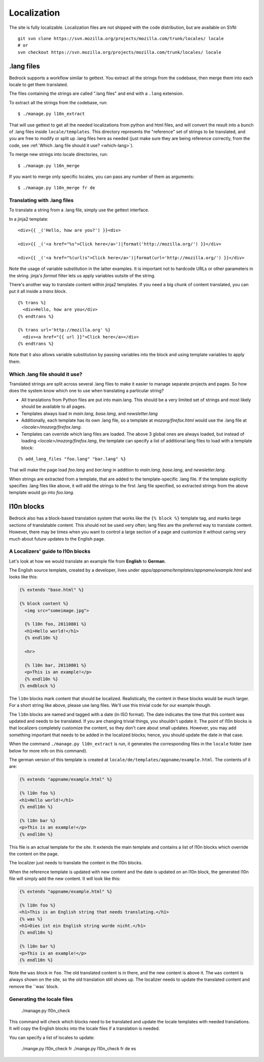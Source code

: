 .. _l10n:

============
Localization
============

The site is fully localizable. Localization files are not shipped with the code
distribution, but are available on SVN::

    git svn clone https://svn.mozilla.org/projects/mozilla.com/trunk/locales/ locale
    # or
    svn checkout https://svn.mozilla.org/projects/mozilla.com/trunk/locales/ locale

.lang files
-----------

Bedrock supports a workflow similar to gettext. You extract all the
strings from the codebase, then merge them into each locale to get
them translated.

The files containing the strings are called ".lang files" and end with
a ``.lang`` extension.

To extract all the strings from the codebase, run:

::

    $ ./manage.py l10n_extract

That will use gettext to get all the needed localizations from python
and html files, and will convert the result into a bunch of .lang
files inside ``locale/templates``. This directory represents the
"reference" set of strings to be translated, and you are free to
modify or split up .lang files here as needed (just make sure they are
being reference correctly, from the code, see 
:ref:`Which .lang file should it use? <which-lang>`).

To merge new strings into locale directories, run:

::

    $ ./manage.py l10n_merge

If you want to merge only specific locales, you can pass any number of
them as arguments:

::

    $ ./manage.py l10n_merge fr de


.. _using-lang:

Translating with .lang files
~~~~~~~~~~~~~~~~~~~~~~~~~~~~

To translate a string from a .lang file, simply use the gettext interface.

In a jinja2 template:

::

    <div>{{ _('Hello, how are you?') }}<div>

    <div>{{ _('<a href="%s">Click here</a>')|format('http://mozilla.org/') }}</div>

    <div>{{ _('<a href="%(url)s">Click here</a>')|format(url='http://mozilla.org/') }}</div>

Note the usage of variable substitution in the latter examples. It is
important not to hardcode URLs or other parameters in the string.
jinja's `format` filter lets us apply variables outsite of the string.

There's another way to translate content within jinja2 templates. If
you need a big chunk of content translated, you can put it all inside
a `trans` block.

:: 

    {% trans %}
      <div>Hello, how are you</div>
    {% endtrans %}

    {% trans url='http://mozilla.org' %}
      <div><a href="{{ url }}">Click here</a></div>
    {% endtrans %}

Note that it also allows variable substitution by passing variables
into the block and using template variables to apply them.

.. _which-lang:

Which .lang file should it use?
~~~~~~~~~~~~~~~~~~~~~~~~~~~~~~~

Translated strings are split across several .lang files to make it
easier to manage separate projects and pages. So how does the system
know which one to use when translating a particular string?

* All translations from Python files are put into main.lang. This
  should be a very limited set of strings and most likely should be
  available to all pages.
* Templates always load in `main.lang`, `base.lang`, and `newsletter.lang`
* Additionally, each template has its own .lang file, so a template at
  `mozorg/firefox.html` would use the .lang file at
  `<locale>/mozorg/firefox.lang`.
* Templates can override which lang files are loaded. The above 3
  global ones are always loaded, but instead of loading
  `<locale>/mozorg/firefox.lang`, the template can specify a list of
  additional lang files to load with a template block:

::

    {% add_lang_files "foo.lang" "bar.lang" %}

That will make the page load `foo.lang` and `bar.lang` in addition to
`main.lang`, `base.lang`, and `newsletter.lang`.

When strings are extracted from a template, that are added to the
template-specific .lang file. If the template explicitly specifies
.lang files like above, it will add the strings to the first .lang
file specified, so extracted strings from the above template would go
into `foo.lang`.

l10n blocks
------------------

Bedrock also has a block-based translation system that works like the
``{% block %}`` template tag, and marks large sections of translatable
content. This should not be used very often; lang files are the
preferred way to translate content. However, there may be times when
you want to control a large section of a page and customize it
without caring very much about future updates to the English page.

A Localizers' guide to l10n blocks
~~~~~~~~~~~~~~~~~~~~~~~~~~~~~~~~~~

Let's look at how we would translate an example file from **English** to
**German**.

The English source template, created by a developer, lives under
`apps/appname/templates/appname/example.html` and looks like this:

.. code-block:: html

    {% extends "base.html" %}

    {% block content %}
      <img src="someimage.jpg">

      {% l10n foo, 20110801 %}
      <h1>Hello world!</h1>
      {% endl10n %}

      <hr>

      {% l10n bar, 20110801 %}
      <p>This is an example!</p>
      {% endl10n %}
    {% endblock %}

The ``l10n`` blocks mark content that should be localized.
Realistically, the content in these blocks would be much larger. For a
short string like above, please use lang files. We'll use this trivial
code for our example though.

The ``l10n`` blocks are named and tagged with a date (in ISO format).
The date indicates the time that this content was updated and needs to
be translated. If you are changing trivial things, you shouldn't
update it. The point of l10n blocks is that localizers completely
customize the content, so they don't care about small updates.
However, you may add something important that needs to be added in the
localized blocks; hence, you should update the date in that case.

When the command ``./manage.py l10n_extract`` is run, it generates
the corresponding files in the ``locale`` folder (see below for more
info on this command).

The german version of this template is created at
``locale/de/templates/appname/example.html``. The contents of it are:

.. code-block:: html

    {% extends "appname/example.html" %}

    {% l10n foo %}
    <h1>Hello world!</h1>
    {% endl10n %}

    {% l10n bar %}
    <p>This is an example!</p>
    {% endl10n %}

This file is an actual template for the site. It extends the main
template and contains a list of l10n blocks which override the content
on the page.

The localizer just needs to translate the content in the l10n blocks.

When the reference template is updated with new content and the date
is updated on an l10n block, the generated l10n file will simply add
the new content. It will look like this:

.. code-block:: html

    {% extends "appname/example.html" %}

    {% l10n foo %}
    <h1>This is an English string that needs translating.</h1>
    {% was %}
    <h1>Dies ist ein English string wurde nicht.</h1>
    {% endl10n %}

    {% l10n bar %}
    <p>This is an example!</p>
    {% endl10n %}

Note the ``was`` block in ``foo``. The old translated content is in
there, and the new content is above it. The ``was`` content is always
shown on the site, so the old translation still shows up. The
localizer needs to update the translated content and remove the ``was`
block.

Generating the locale files
~~~~~~~~~~~~~~~~~~~~~~~~~~~

    ./manage.py l10n_check

This command will check which blocks need to be translated and update
the locale templates with needed translations. It will copy the
English blocks into the locale files if a translation is needed.

You can specify a list of locales to update:

    ./mange.py l10n_check fr
    ./mange.py l10n_check fr de es
